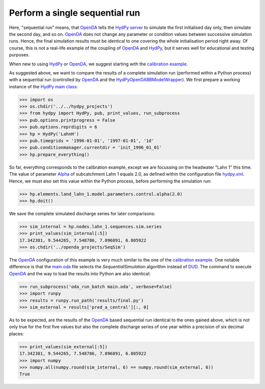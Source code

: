 
.. _`OpenDA`: https://www.openda.org/
.. _`HydPy server`: https://hydpy-dev.github.io/hydpy/servertools.html#hydpy.exe.servertools.HydPyServer
.. _`HydPy`: https://github.com/hydpy-dev/hydpy
.. _`calibration example`: ../DUD
.. _`HydPyOpenDABBModelWrapper`: ./../../../extensions/HydPyOpenDABBModelWrapper
.. _`HydPy main class`: https://hydpy-dev.github.io/hydpy/hydpytools.html#hydpy.core.hydpytools.HydPy
.. _`hydpy.xml`: hydpy.xml
.. _`Alpha`: https://hydpy-dev.github.io/hydpy/hland.html#hydpy.models.hland
.. _`main.oda`: main.oda
.. _`DUD`: https://www.jstor.org/stable/1268154?seq=1#page_scan_tab_contents

Perform a single sequential run
-------------------------------

Here, "sequential run" means, that `OpenDA`_ tells the `HydPy server`_ to
simulate the first initialised day only, then simulate the second day,
and so on.  `OpenDA`_ does not change any parameter or condition values
between successive simulation runs.  Hence, the final simulation results
must be identical to one covering the whole initialisation period right
away.  Of course, this is not a real-life example of the coupling of `OpenDA`_
and `HydPy`_, but it serves well for educational and testing purposes.

When new to using `HydPy`_ or `OpenDA`_, we suggest starting with the
`calibration example`_.

As suggested above, we want to compare the results of a complete simulation
run (performed within a Python process) with a sequential run (controlled
by `OpenDA`_ and the `HydPyOpenDABBModelWrapper`_).  We first prepare a
working instance of the `HydPy main class`_:

>>> import os
>>> os.chdir('../../hydpy_projects')
>>> from hydpy import HydPy, pub, print_values, run_subprocess
>>> pub.options.printprogress = False
>>> pub.options.reprdigits = 6
>>> hp = HydPy('LahnH')
>>> pub.timegrids = '1996-01-01', '1997-01-01', '1d'
>>> pub.conditionmanager.currentdir = 'init_1996_01_01'
>>> hp.prepare_everything()

So far, everything corresponds to the calibration example, except we are
focussing on the headwater "Lahn 1" this time.  The value of parameter
`Alpha`_ of subcatchment Lahn 1 equals 2.0, as defined within the
configuration file `hydpy.xml`_.  Hence, we must also set this value
within the Python process, before performing the simulation run:

>>> hp.elements.land_lahn_1.model.parameters.control.alpha(2.0)
>>> hp.doit()

We save the complete simulated discharge series for later comparisons:

>>> sim_internal = hp.nodes.lahn_1.sequences.sim.series
>>> print_values(sim_internal[:5])
17.342381, 9.544265, 7.548786, 7.096891, 6.805922
>>> os.chdir('../openda_projects/SeqSim')

The `OpenDA`_ configuration of this example is very much similar to the
one of the `calibration example`_.  One notable difference is that the
`main.oda`_ file selects the `SequentialSimulation` algorithm instead
of `DUD`_.  The command to execute `OpenDA`_ and the way to load the
results into Python are also identical:

>>> run_subprocess('oda_run_batch main.oda', verbose=False)
>>> import runpy
>>> results = runpy.run_path('results/final.py')
>>> sim_external = results['pred_a_central'][:, 0]

As to be expected, are the results of the `OpenDA`_ based sequential run
identical to the ones gained above, which is not only true for the first
five values but also the complete discharge series of one year within a
precision of six decimal places:

>>> print_values(sim_external[:5])
17.342381, 9.544265, 7.548786, 7.096891, 6.805922
>>> import numpy
>>> numpy.all(numpy.round(sim_internal, 6) == numpy.round(sim_external, 6))
True
